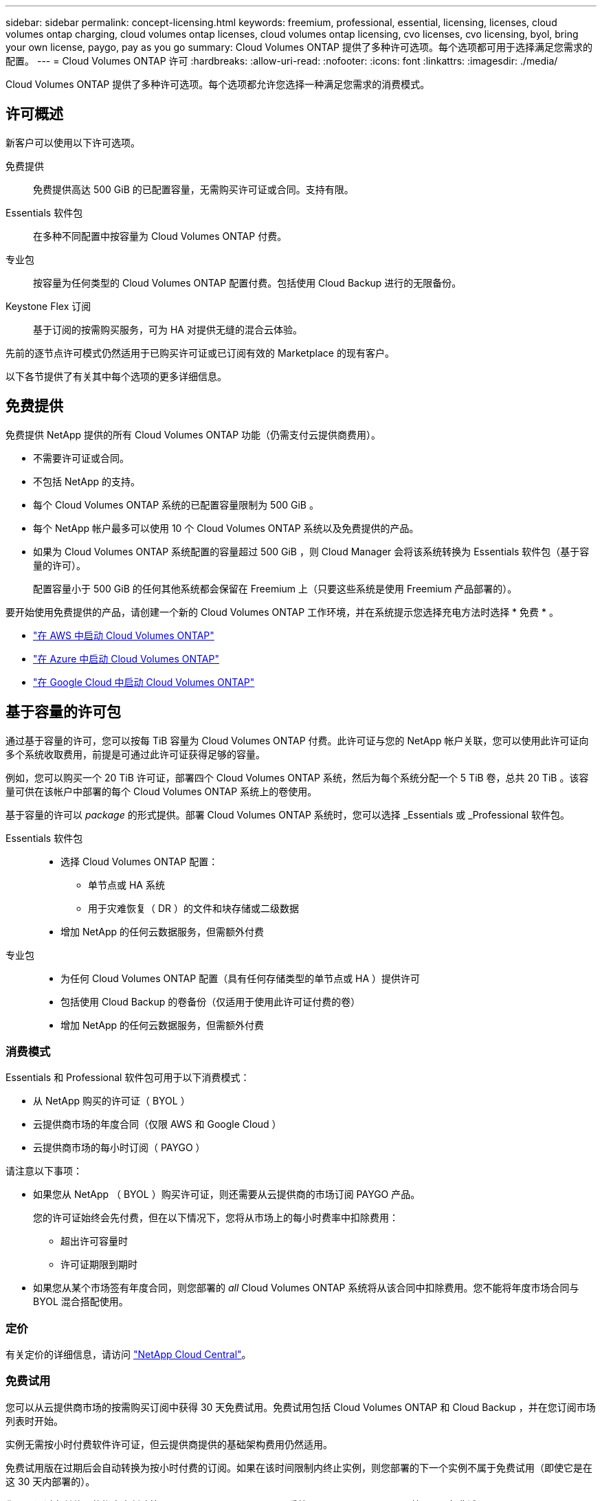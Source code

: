 ---
sidebar: sidebar 
permalink: concept-licensing.html 
keywords: freemium, professional, essential, licensing, licenses, cloud volumes ontap charging, cloud volumes ontap licenses, cloud volumes ontap licensing, cvo licenses, cvo licensing, byol, bring your own license, paygo, pay as you go 
summary: Cloud Volumes ONTAP 提供了多种许可选项。每个选项都可用于选择满足您需求的配置。 
---
= Cloud Volumes ONTAP 许可
:hardbreaks:
:allow-uri-read: 
:nofooter: 
:icons: font
:linkattrs: 
:imagesdir: ./media/


[role="lead"]
Cloud Volumes ONTAP 提供了多种许可选项。每个选项都允许您选择一种满足您需求的消费模式。



== 许可概述

新客户可以使用以下许可选项。

免费提供:: 免费提供高达 500 GiB 的已配置容量，无需购买许可证或合同。支持有限。
Essentials 软件包:: 在多种不同配置中按容量为 Cloud Volumes ONTAP 付费。
专业包:: 按容量为任何类型的 Cloud Volumes ONTAP 配置付费。包括使用 Cloud Backup 进行的无限备份。
Keystone Flex 订阅:: 基于订阅的按需购买服务，可为 HA 对提供无缝的混合云体验。


先前的逐节点许可模式仍然适用于已购买许可证或已订阅有效的 Marketplace 的现有客户。

以下各节提供了有关其中每个选项的更多详细信息。



== 免费提供

免费提供 NetApp 提供的所有 Cloud Volumes ONTAP 功能（仍需支付云提供商费用）。

* 不需要许可证或合同。
* 不包括 NetApp 的支持。
* 每个 Cloud Volumes ONTAP 系统的已配置容量限制为 500 GiB 。
* 每个 NetApp 帐户最多可以使用 10 个 Cloud Volumes ONTAP 系统以及免费提供的产品。
* 如果为 Cloud Volumes ONTAP 系统配置的容量超过 500 GiB ，则 Cloud Manager 会将该系统转换为 Essentials 软件包（基于容量的许可）。
+
配置容量小于 500 GiB 的任何其他系统都会保留在 Freemium 上（只要这些系统是使用 Freemium 产品部署的）。



要开始使用免费提供的产品，请创建一个新的 Cloud Volumes ONTAP 工作环境，并在系统提示您选择充电方法时选择 * 免费 * 。

* https://docs.netapp.com/us-en/cloud-manager-cloud-volumes-ontap/task-deploying-otc-aws.html["在 AWS 中启动 Cloud Volumes ONTAP"^]
* https://docs.netapp.com/us-en/cloud-manager-cloud-volumes-ontap/task-deploying-otc-azure.html["在 Azure 中启动 Cloud Volumes ONTAP"^]
* https://docs.netapp.com/us-en/cloud-manager-cloud-volumes-ontap/task-deploying-gcp.html["在 Google Cloud 中启动 Cloud Volumes ONTAP"^]




== 基于容量的许可包

通过基于容量的许可，您可以按每 TiB 容量为 Cloud Volumes ONTAP 付费。此许可证与您的 NetApp 帐户关联，您可以使用此许可证向多个系统收取费用，前提是可通过此许可证获得足够的容量。

例如，您可以购买一个 20 TiB 许可证，部署四个 Cloud Volumes ONTAP 系统，然后为每个系统分配一个 5 TiB 卷，总共 20 TiB 。该容量可供在该帐户中部署的每个 Cloud Volumes ONTAP 系统上的卷使用。

基于容量的许可以 _package_ 的形式提供。部署 Cloud Volumes ONTAP 系统时，您可以选择 _Essentials 或 _Professional 软件包。

Essentials 软件包::
+
--
* 选择 Cloud Volumes ONTAP 配置：
+
** 单节点或 HA 系统
** 用于灾难恢复（ DR ）的文件和块存储或二级数据


* 增加 NetApp 的任何云数据服务，但需额外付费


--
专业包::
+
--
* 为任何 Cloud Volumes ONTAP 配置（具有任何存储类型的单节点或 HA ）提供许可
* 包括使用 Cloud Backup 的卷备份（仅适用于使用此许可证付费的卷）
* 增加 NetApp 的任何云数据服务，但需额外付费


--




=== 消费模式

Essentials 和 Professional 软件包可用于以下消费模式：

* 从 NetApp 购买的许可证（ BYOL ）
* 云提供商市场的年度合同（仅限 AWS 和 Google Cloud ）
* 云提供商市场的每小时订阅（ PAYGO ）


请注意以下事项：

* 如果您从 NetApp （ BYOL ）购买许可证，则还需要从云提供商的市场订阅 PAYGO 产品。
+
您的许可证始终会先付费，但在以下情况下，您将从市场上的每小时费率中扣除费用：

+
** 超出许可容量时
** 许可证期限到期时


* 如果您从某个市场签有年度合同，则您部署的 _all_ Cloud Volumes ONTAP 系统将从该合同中扣除费用。您不能将年度市场合同与 BYOL 混合搭配使用。




=== 定价

有关定价的详细信息，请访问 https://cloud.netapp.com/ontap-cloud["NetApp Cloud Central"^]。



=== 免费试用

您可以从云提供商市场的按需购买订阅中获得 30 天免费试用。免费试用包括 Cloud Volumes ONTAP 和 Cloud Backup ，并在您订阅市场列表时开始。

实例无需按小时付费软件许可证，但云提供商提供的基础架构费用仍然适用。

免费试用版在过期后会自动转换为按小时付费的订阅。如果在该时间限制内终止实例，则您部署的下一个实例不属于免费试用（即使它是在这 30 天内部署的）。

您可以通过在付款人的帐户中创建第一个 Cloud Volumes ONTAP 系统，从 Cloud Manager 开始 30 天免费试用 Cloud Volumes ONTAP 。

按需购买试用版由云提供商提供，不能通过任何方式延长。



=== 支持的配置

Cloud Volumes ONTAP 9.7 及更高版本提供了基于容量的许可包。



=== Capacity limit

在此许可模式下，每个单独的 Cloud Volumes ONTAP 系统可通过磁盘和对象存储分层支持多达 2 个 PIB 的容量。

对于许可证本身，没有最大容量限制。



=== 有关充电的注意事项

* 如果您超出 BYOL 容量或许可证到期，则会根据您的市场订阅按每小时费率向您收取超额费用。
* 对于每个软件包，至少需要 4 TiB 的容量费用。容量小于 4 TiB 的任何 Cloud Volumes ONTAP 实例将按 4 TiB 的速率进行收费。
* 对于其他提供数据的 Storage VM （ SVM ），无需额外的许可成本，但每个提供数据的 SVM 的最低容量费用为 4 TiB 。
* 灾难恢复 SVM 会根据配置的容量进行收费。
* 对于 HA 对，您只需为节点上的已配置容量付费。您无需为同步镜像到配对节点的数据付费。
* FlexClone 卷使用的容量不会向您收取费用。
* 源和目标 FlexCache 卷被视为主数据，并根据配置的空间进行收费。




=== 如何开始使用

. https://cloud.netapp.com/contact-cds["要获取许可证，请联系 NetApp 销售人员"^]。
. https://docs.netapp.com/us-en/cloud-manager-cloud-volumes-ontap/task-manage-capacity-licenses.html["将许可证添加到 Cloud Manager"^]。
. 创建 Cloud Volumes ONTAP 系统时，请选择基于容量的 BYOL 充电方法。
+
** https://docs.netapp.com/us-en/cloud-manager-cloud-volumes-ontap/task-deploying-otc-aws.html["在 AWS 中启动 Cloud Volumes ONTAP"^]
** https://docs.netapp.com/us-en/cloud-manager-cloud-volumes-ontap/task-deploying-otc-azure.html["在 Azure 中启动 Cloud Volumes ONTAP"^]
** https://docs.netapp.com/us-en/cloud-manager-cloud-volumes-ontap/task-deploying-gcp.html["在 Google Cloud 中启动 Cloud Volumes ONTAP"^]






== Keystone Flex 订阅

一种按需购买，基于订阅的服务，可为那些倾向于采用运营支出消费模式而不是前期资本支出或租赁模式的客户提供无缝的混合云体验。

费用根据您在 Keystone Flex 订阅中为一个或多个 Cloud Volumes ONTAP HA 对承诺的容量大小进行计算。

系统会定期汇总每个卷的已配置容量并将其与 Keystone Flex 订阅上的已承诺容量进行比较，并且任何超额费用都会计入 Keystone Flex 订阅上的突发容量。

https://www.netapp.com/services/subscriptions/keystone/flex-subscription/["了解有关 Keystone Flex 订阅的更多信息"^]。



=== 支持的配置

HA 对支持 Keystone Flex 订阅。目前，单节点系统不支持此许可选项。



=== Capacity limit

每个单独的 Cloud Volumes ONTAP 系统通过磁盘和对象存储分层支持高达 2 PiB 的容量。



=== 如何开始使用

. 如果您还没有订阅， https://www.netapp.com/forms/keystone-sales-contact/["请联系 NetApp"^]。
. mailto ： ng-keystone-success@netapp.com （联系 NetApp ）授权您的 Cloud Manager 用户帐户订阅一个或多个 Keystone Flex 订阅。
. 在 NetApp 授权您的帐户后， https://docs.netapp.com/us-en/cloud-manager-cloud-volumes-ontap/task-manage-keystone.html#link-a-subscription["链接您的订阅以用于 Cloud Volumes ONTAP"^]
. 创建 Cloud Volumes ONTAP 系统时，请选择 Keystone Flex 订阅收费方法。
+
** https://docs.netapp.com/us-en/cloud-manager-cloud-volumes-ontap/task-deploying-otc-aws.html["在 AWS 中启动 Cloud Volumes ONTAP"^]
** https://docs.netapp.com/us-en/cloud-manager-cloud-volumes-ontap/task-deploying-otc-azure.html["在 Azure 中启动 Cloud Volumes ONTAP"^]
** https://docs.netapp.com/us-en/cloud-manager-cloud-volumes-ontap/task-deploying-gcp.html["在 Google Cloud 中启动 Cloud Volumes ONTAP"^]






== 基于节点的许可

基于节点的许可是上一代许可模式，可用于按节点许可 Cloud Volumes ONTAP 。新客户不能使用此许可模式，也不能免费试用。按节点充电已被上述按容量充电方法所取代。

现有客户仍可使用基于节点的许可：

* 如果您的许可证处于活动状态，则 BYOL 仅可用于许可证续订。
* 如果您订阅了有效的 Marketplace ，则仍可通过该订阅付费。




== 许可证转换

不支持将现有 Cloud Volumes ONTAP 系统转换为其他许可方法。当前的三种许可方法是基于容量的许可， Keystone Flex 订阅和基于节点的许可。例如，您不能将系统从基于节点的许可转换为基于容量的许可（反之亦然）。

如果要过渡到其他许可方法，您可以购买许可证，使用该许可证部署新的 Cloud Volumes ONTAP 系统，然后将数据复制到该新系统。



== 最大系统数

无论使用哪种许可模式，每个 NetApp 帐户最多只能有 20 个 Cloud Volumes ONTAP 系统。

system_ 是 HA 对或单节点系统。例如，如果您有两个 Cloud Volumes ONTAP HA 对和两个单节点系统，则总共有 4 个系统，您的帐户中还有 16 个额外的系统。

如有任何疑问，请联系您的客户代表或销售团队。

https://docs.netapp.com/us-en/cloud-manager-setup-admin/concept-netapp-accounts.html["了解有关 NetApp 客户的更多信息"^]。
